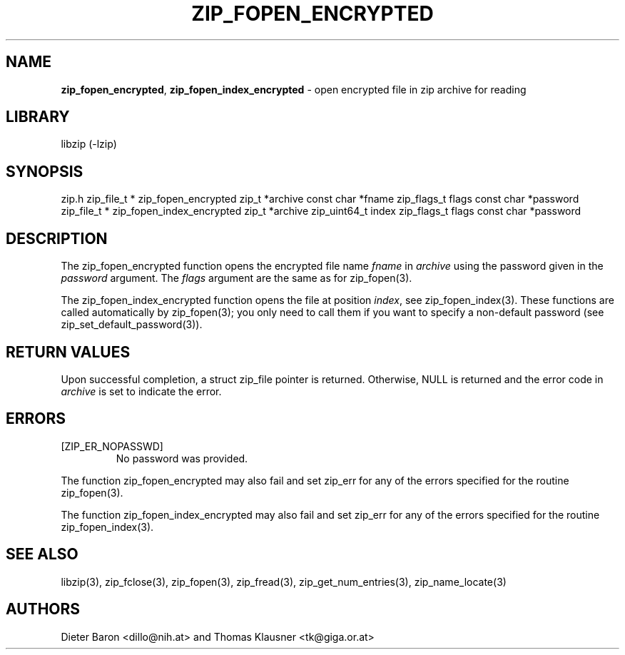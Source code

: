 .TH "ZIP_FOPEN_ENCRYPTED" "3" "July 22, 2012" "NiH" "Library Functions Manual"
.SH "NAME"
\fBzip_fopen_encrypted\fP,
\fBzip_fopen_index_encrypted\fP
\- open encrypted file in zip archive for reading
.SH "LIBRARY"
libzip (-lzip)
.SH "SYNOPSIS"
zip.h
zip_file_t *
zip_fopen_encrypted zip_t *archive const char *fname zip_flags_t flags const char *password
zip_file_t *
zip_fopen_index_encrypted zip_t *archive zip_uint64_t index zip_flags_t flags const char *password
.SH "DESCRIPTION"
The
zip_fopen_encrypted
function opens the encrypted file name
\fIfname\fP
in
\fIarchive\fP
using the password given in the
\fIpassword\fP
argument.
The
\fIflags\fP
argument are the same as for
zip_fopen(3).
.PP
The
zip_fopen_index_encrypted
function opens the file at position
\fIindex\fP,
see
zip_fopen_index(3).
These functions are called automatically by
zip_fopen(3);
you only need to call them if you want to specify a non-default password
(see
zip_set_default_password(3)).
.SH "RETURN VALUES"
Upon successful completion, a
struct zip_file
pointer is returned.
Otherwise,
\fRNULL\fP
is returned and the error code in
\fIarchive\fP
is set to indicate the error.
.SH "ERRORS"
.TP ZIP_ER_ENCRNOTSUPPXX
[\fRZIP_ER_NOPASSWD\fP]
No password was provided.
.PP
The function
zip_fopen_encrypted
may also fail and set
zip_err
for any of the errors specified for the routine
zip_fopen(3).
.PP
The function
zip_fopen_index_encrypted
may also fail and set
zip_err
for any of the errors specified for the routine
zip_fopen_index(3).
.SH "SEE ALSO"
libzip(3),
zip_fclose(3),
zip_fopen(3),
zip_fread(3),
zip_get_num_entries(3),
zip_name_locate(3)
.SH "AUTHORS"
Dieter Baron <dillo@nih.at>
and
Thomas Klausner <tk@giga.or.at>
